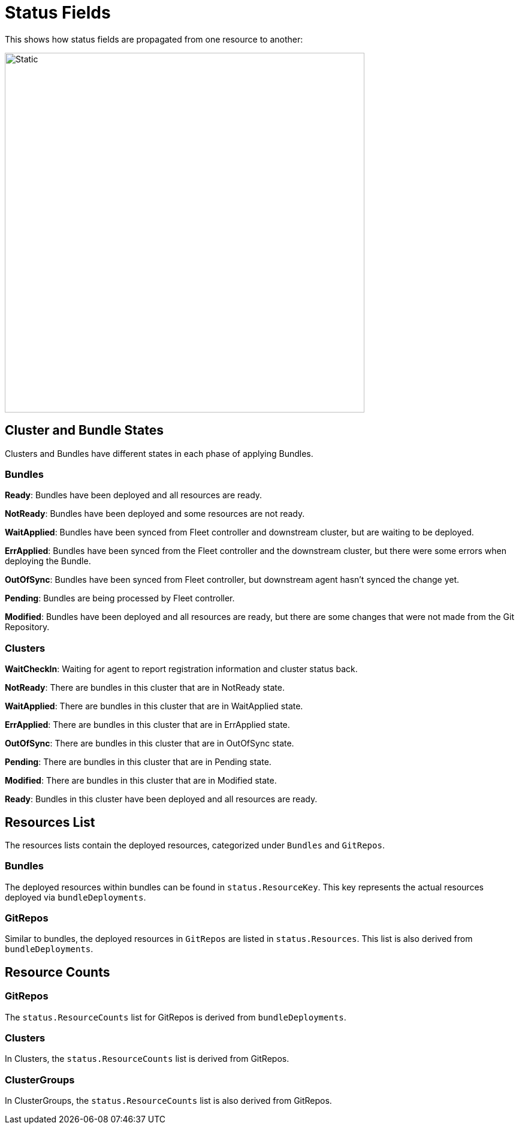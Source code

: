 = Status Fields

This shows how status fields are propagated from one resource to another:

image::FleetStatusSource.png[Static, 600]

== Cluster and Bundle States

Clusters and Bundles have different states in each phase of applying Bundles.

=== Bundles

*Ready*: Bundles have been deployed and all resources are ready.

*NotReady*: Bundles have been deployed and some resources are not ready.

*WaitApplied*: Bundles have been synced from Fleet controller and downstream cluster, but are waiting to be deployed.

*ErrApplied*: Bundles have been synced from the Fleet controller and the downstream cluster, but there were some errors when deploying the Bundle.

*OutOfSync*: Bundles have been synced from Fleet controller, but downstream agent hasn't synced the change yet.

*Pending*: Bundles are being processed by Fleet controller.

*Modified*: Bundles have been deployed and all resources are ready, but there are some changes that were not made from the Git Repository.

=== Clusters

*WaitCheckIn*: Waiting for agent to report registration information and cluster status back.

*NotReady*: There are bundles in this cluster that are in NotReady state.

*WaitApplied*: There are bundles in this cluster that are in WaitApplied state.

*ErrApplied*: There are bundles in this cluster that are in ErrApplied state.

*OutOfSync*: There are bundles in this cluster that are in OutOfSync state.

*Pending*: There are bundles in this cluster that are in Pending state.

*Modified*: There are bundles in this cluster that are in Modified state.

*Ready*: Bundles in this cluster have been deployed and all resources are ready.

== Resources List

The resources lists contain the deployed resources, categorized under `Bundles` and `GitRepos`.

=== Bundles

The deployed resources within bundles can be found in `status.ResourceKey`. This key represents the actual resources deployed via `bundleDeployments`.

=== GitRepos

Similar to bundles, the deployed resources in `GitRepos` are listed in `status.Resources`. This list is also derived from `bundleDeployments`.

== Resource Counts

=== GitRepos

The `status.ResourceCounts` list for GitRepos is derived from `bundleDeployments`.

=== Clusters

In Clusters, the `status.ResourceCounts` list is derived from GitRepos.

=== ClusterGroups

In ClusterGroups, the `status.ResourceCounts` list is also derived from GitRepos.
